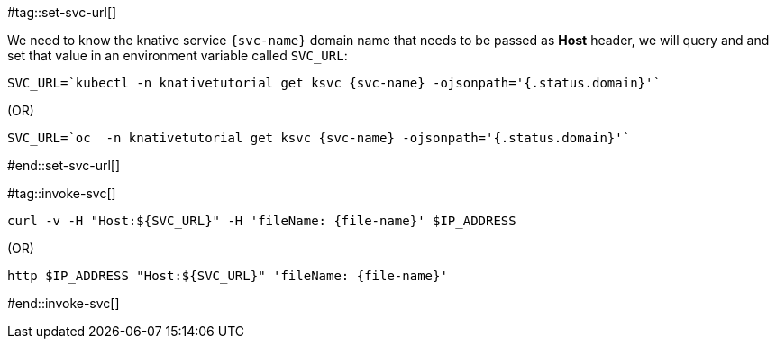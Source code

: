 [svc-name='']
[file-name='']

#tag::set-svc-url[]

We need to know the knative service `{svc-name}` domain name that needs to be passed as **Host** header, we will query and and set that value in an environment variable called `SVC_URL`:

[source,bash,subs="+macros,+attributes"]
----
SVC_URL=`kubectl -n knativetutorial get ksvc {svc-name} -ojsonpath='{.status.domain}'`
----

.(OR)

[source,bash,subs="+macros,+attributes"]
----
SVC_URL=`oc  -n knativetutorial get ksvc {svc-name} -ojsonpath='{.status.domain}'`
----
#end::set-svc-url[]

#tag::invoke-svc[]

[source,bash,subs="+macros,+attributes"]
----
curl -v -H pass:["Host:${SVC_URL}"] -H 'fileName: {file-name}' $IP_ADDRESS
----

.(OR)

[source,bash,subs="+macros,+attributes"]
----
http pass:[$IP_ADDRESS "Host:${SVC_URL}"] 'fileName: {file-name}'
----
#end::invoke-svc[]